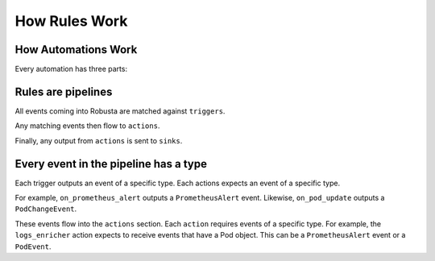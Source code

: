 How Rules Work
================================

How Automations Work
----------------------

Every automation has three parts:

.. grid:: 1 1 2 3

    .. grid-item-card:: Triggers
        :class-card: sd-bg-light sd-bg-text-light
        :link: ../configuration/triggers/index
        :link-type: doc

        When to run
        (on alerts, logs, changes, etc)

    .. grid-item-card::  Actions
        :class-card: sd-bg-light sd-bg-text-light
        :link: ../configuration/actions/index
        :link-type: doc

        What to do
        (over 50 builtin actions)

    .. grid-item-card::  Sinks
        :class-card: sd-bg-light sd-bg-text-light
        :link: ../configuration/sinks/index
        :link-type: doc

        Where to send the result
        (Slack, etc)


Rules are pipelines
---------------------------

All events coming into Robusta are matched against ``triggers``.

Any matching events then flow to ``actions``.

Finally, any output from ``actions`` is sent to ``sinks``.

Every event in the pipeline has a type
------------------------------------------------

Each trigger outputs an event of a specific type. Each actions expects an event of a specific type.

For example, ``on_prometheus_alert`` outputs a ``PrometheusAlert`` event. Likewise, ``on_pod_update`` outputs a
``PodChangeEvent``.

These events flow into the ``actions`` section. Each ``action`` requires events of a specific type.
For example, the ``logs_enricher`` action expects to receive events that have a Pod object. This can be a
``PrometheusAlert`` event or a ``PodEvent``.
